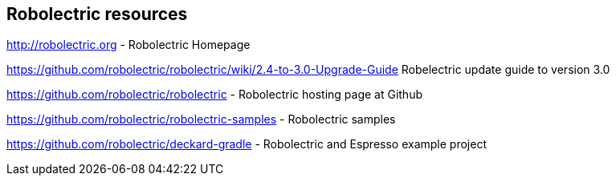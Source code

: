 == Robolectric resources

http://robolectric.org - Robolectric Homepage

https://github.com/robolectric/robolectric/wiki/2.4-to-3.0-Upgrade-Guide Robelectric update guide to version 3.0

https://github.com/robolectric/robolectric - Robolectric hosting page at Github

https://github.com/robolectric/robolectric-samples - Robolectric samples

https://github.com/robolectric/deckard-gradle - Robolectric and Espresso example project


